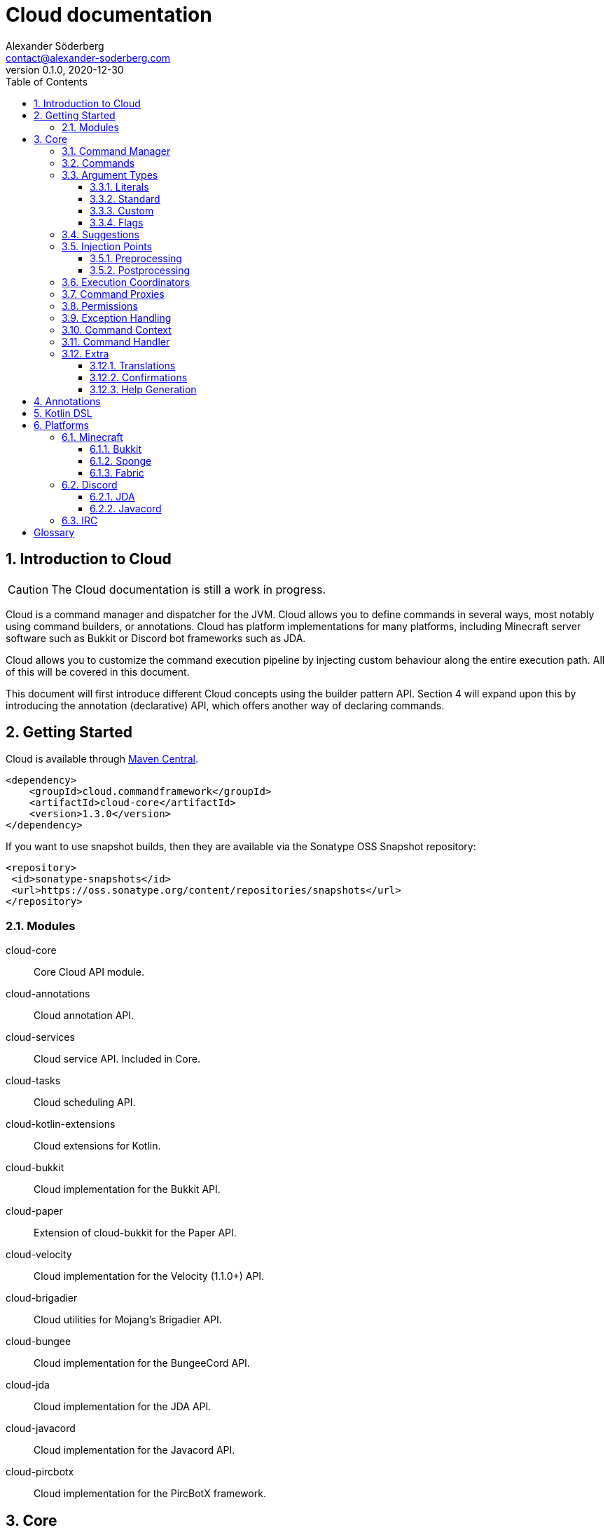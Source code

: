 = Cloud documentation
Alexander Söderberg <contact@alexander-soderberg.com>
v0.1.0, 2020-12-30
:sectnums:
:cloud-version: 1.3.0
:toc: left
:toclevels: 3
:icons: font
:hide-uri-scheme:

== Introduction to Cloud

CAUTION: The Cloud documentation is still a work in progress.

Cloud is a command manager and dispatcher for the JVM. Cloud allows you to define commands in
several ways, most notably using command builders, or annotations. Cloud has platform implementations
for many platforms, including Minecraft server software such as Bukkit or Discord bot frameworks
such as JDA.

Cloud allows you to customize the command execution pipeline by injecting custom behaviour along
the entire execution path. All of this will be covered in this document.

This document will first introduce different Cloud concepts using the builder pattern API.
Section 4 will expand upon this by introducing the annotation (declarative) API, which offers
another way of declaring commands.

== Getting Started

Cloud is available through https://search.maven.org/search?q=cloud.commandframework[Maven Central].

[source,xml,subs="attributes,verbatim"]
----
<dependency>
    <groupId>cloud.commandframework</groupId>
    <artifactId>cloud-core</artifactId>
    <version>{cloud-version}</version>
</dependency>
----

If you want to use snapshot builds, then they are available via the Sonatype OSS Snapshot repository:

[source,xml]
----
<repository>
 <id>sonatype-snapshots</id>
 <url>https://oss.sonatype.org/content/repositories/snapshots</url>
</repository>
----

=== Modules

cloud-core:: Core Cloud API module.

cloud-annotations:: Cloud annotation API.

cloud-services:: Cloud service API. Included in Core.

cloud-tasks:: Cloud scheduling API.

cloud-kotlin-extensions:: Cloud extensions for Kotlin.

cloud-bukkit:: Cloud implementation for the Bukkit API.

cloud-paper:: Extension of cloud-bukkit for the Paper API.

cloud-velocity:: Cloud implementation for the Velocity (1.1.0+) API.

cloud-brigadier:: Cloud utilities for Mojang's Brigadier API.

cloud-bungee:: Cloud implementation for the BungeeCord API.

cloud-jda:: Cloud implementation for the JDA API.

cloud-javacord:: Cloud implementation for the Javacord API.

cloud-pircbotx:: Cloud implementation for the PircBotX framework.

== Core

The core module contains the majority of the API that you will be interacting with when using
Cloud.

=== Command Manager

The first step to any Cloud project is to create a command manager. Each supported platform has
its own command manager, but for the most part they look and behave very similarly. It is possible
to support multiple platforms in the same project.

All command managers have a generic type argument for the command sender type. Most platforms have
their own "native" command sender type, but Cloud allows you to use whatever sender you want, by
supplying a mapping function to the command manager. This sender type will be included in the command context,
which you will be interacting with a lot when using Cloud.

[title="Creating a command manager instance using Bukkit"]
====
This particular example uses `cloud-bukkit`, though most concepts transfer over to the other command mangers.

[source,java]
----
CommandManager<CommandSender> manager = new BukkitCommandManager<>(
        /* Owning plugin */ this,
        AsynchronousCommandExecutionCoordinator.newBuilder().build(), <1>
        Function.identity(), <2>
        Function.identity(), <3>
);
----
<1> The execution coordinator handles the coordination of command parsing and execution. You can read more about this
in section 3.6.
<2> Function that maps the platform command sender to your command sender.
<3> Function that maps your command sender to the platform command sender.
====

The command manager is used to register commands, create builders, change command settings, etc.
More information can be found in the CommandManager
https://javadoc.commandframework.cloud/cloud/commandframework/CommandManager.html[JavaDoc].

=== Commands

Commands consist of chains of arguments that are parsed from user input. These arguments
can be either static literals or variables. Variable arguments are parsed into different
types using argument parsers. Variable arguments may be either required, or they can be
optional. Optional arguments may have default values.

[title=Example command structure]
====
[source]
----
/foo bar one
/foo bar two <arg>
/foo <arg> <1>
----
<1> When a variable argument is present next to literals, it will be allowed to catch any
input that isn't caught by the literals. Only one variable may exist at any level, but
there may be many literals.

This example contains three unique commands.
====

=== Argument Types

==== Literals

Literals are fixed strings and can be used to create "subcommands". You may use
however many command literals you want at any level of a command. Command literals
may have additional aliases that correspond to the same argument.

A literal can be created directly in the command builder:

[source,java]
----
builder = builder.literal(
        "main", <1>
        "alias1", "alias2", "alias3" <2>
);
----
<1> Any literal must have a main "alias".
<2> You may also specify additional aliases. These are optional.

You can also attach a description to your node, which is used in the command
help system:

[source,java]
----
builder = builder.literal(
        "main",
        Description.of("Your Description")
);
----

Literals may also be created using the
https://javadoc.commandframework.cloud/cloud/commandframework/arguments/StaticArgument.html[StaticArgument]
class.

==== Standard

Cloud has built in support for all primitive types, as well as some other commonly
used argument types.

===== string

There are three different types of string arguments:

single:: A single string without any blank spaces.

greedy:: Consumes all remaining input.

quoted:: Consumes either a single string, or a string surrounded by `"` or `'`.

String arguments can be constructed using:

* `StringArgument.of(name)`: Required single string argument

* `StringArgument.of(name, mode)`: Required string argument of specified type

* `StringArgument.optional(name)`: Optional single string argument

* `StringArgument.optional(name, mode)`: Optional string argument of specified type

Furthermore, a string argument builder can be constructed using `StringArgument.newBuilder(name)`.
This allows you to provide a custom suggestion generator, using `StringArgument.Builder#withSuggestionsProvider(BiFunction<CommandContext<C>, List<String>>)`.

===== byte/short/int/long

There are four different integer argument types:

- byte
- short
- int
- long

All integer types are created the same way, the only difference is the class. These examples will use `IntegerArgument`, but the same
methods are available in `ByteArgument`, `ShortArgument`, and `LongArgument`.

Integer arguments can be constructed using:

* `IntegerArgument.of(name)`: Required integer argument without a range

* `IntegerArgument.optional(name)`: Optional integer argument without a range

* `IntegerArgument.optional(name, default)`: Optional integer argument without a range, with a default value

Furthermore, an integer argument builder can be constructed using `IntegerArgument.newBuilder(name)`. This allows you to provide a custom suggestion generator, using `IntegerArgument.Builder#withSuggestionsProvider(BiFunction<CommandContext<C>, List<String>>)`, and set minimum and maximum values.

===== float/double

There are two different floating point argument types:

- float
- double

All floating point types are created the same way, the only difference is the class. These examples will use `FloatArgument`, but the same
methods are available in `DoubleArgument`.

Floating point arguments can be constructed using:

* `FloatArgument.of(name)`: Required float argument without a range

* `FloatArgument.optional(name)`: Optional float argument without a range

* `FloatArgument.optional(name, default)`: Optional float argument without a range, with a default value

Furthermore, a floating point argument builder can be constructed using `FloatArgument.newBuilder(name)`. This allows you to provide a custom suggestion generator, using `FloatArgument.Builder#withSuggestionsProvider(BiFunction<CommandContext<C>, List<String>>)`, and set minimum and maximum values.

===== enums

The enum argument type allows you to create a command argument using any enum type. They can be created using `EnumArgument.of`
and `EnumArgument.optional`. The parser accepts case independent values and suggestions will be created for you.

===== boolean

The boolean argument type is very simple. It parses boolean-like values from the input. There are two different modes:

liberal:: Accepts truthy values ("true", "yes", "on") and falsy values ("false", "no", off")
non-liberal:: Accepts only "true" and "false"

===== compound arguments

==== Custom

==== Flags

=== Suggestions

=== Injection Points

==== Preprocessing

==== Postprocessing

=== Execution Coordinators

=== Command Proxies

=== Permissions

=== Exception Handling

=== Command Context

=== Command Handler

=== Extra

==== Translations

==== Confirmations

==== Help Generation

== Annotations

== Kotlin DSL

== Platforms

=== Minecraft

==== Bukkit

===== Paper

===== Brigadier

==== Sponge

The Sponge implementation is still a work in progress.

==== Fabric

The Fabric implementation is still a work in progress.

=== Discord

==== JDA

==== Javacord

=== IRC

[glossary]
== Glossary

[glossary]
sender:: A thing that is able to produce input that gets parsed into commands.

argument:: An argument is something that can be parsed from a string.

required argument:: A required argument is an argument that must be supplied by the sender.

optional argument:: An optional argument is an argument that can be omitted by the sender. It
may have a default value.

literal:: A fixed string.

command:: A command is a chain of arguments combined with a handler that acts
on the parsed arguments.

command tree:: A structure that contains all recognized commands, and that is used
when parsing command sender input.
